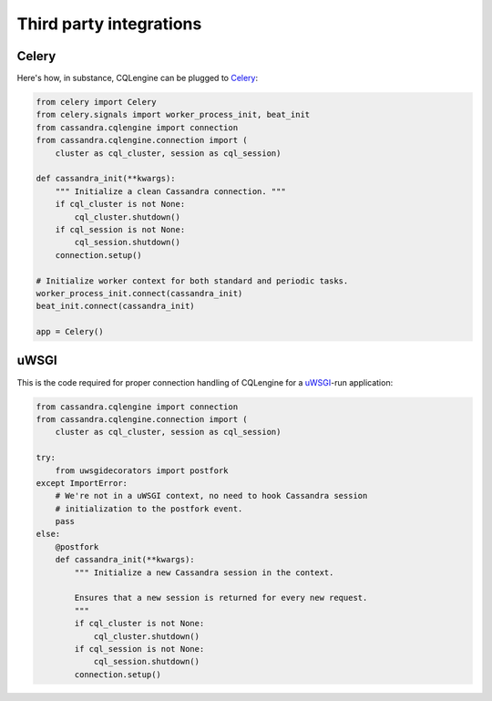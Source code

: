 ========================
Third party integrations
========================


Celery
------

Here's how, in substance, CQLengine can be plugged to `Celery
<http://celery.readthedocs.org/>`_:

.. code-block:: python

    from celery import Celery
    from celery.signals import worker_process_init, beat_init
    from cassandra.cqlengine import connection
    from cassandra.cqlengine.connection import (
        cluster as cql_cluster, session as cql_session)

    def cassandra_init(**kwargs):
        """ Initialize a clean Cassandra connection. """
        if cql_cluster is not None:
            cql_cluster.shutdown()
        if cql_session is not None:
            cql_session.shutdown()
        connection.setup()

    # Initialize worker context for both standard and periodic tasks.
    worker_process_init.connect(cassandra_init)
    beat_init.connect(cassandra_init)

    app = Celery()


uWSGI
-----

This is the code required for proper connection handling of CQLengine for a
`uWSGI <https://uwsgi-docs.readthedocs.org>`_-run application:

.. code-block:: python

    from cassandra.cqlengine import connection
    from cassandra.cqlengine.connection import (
        cluster as cql_cluster, session as cql_session)

    try:
        from uwsgidecorators import postfork
    except ImportError:
        # We're not in a uWSGI context, no need to hook Cassandra session
        # initialization to the postfork event.
        pass
    else:
        @postfork
        def cassandra_init(**kwargs):
            """ Initialize a new Cassandra session in the context.

            Ensures that a new session is returned for every new request.
            """
            if cql_cluster is not None:
                cql_cluster.shutdown()
            if cql_session is not None:
                cql_session.shutdown()
            connection.setup()
